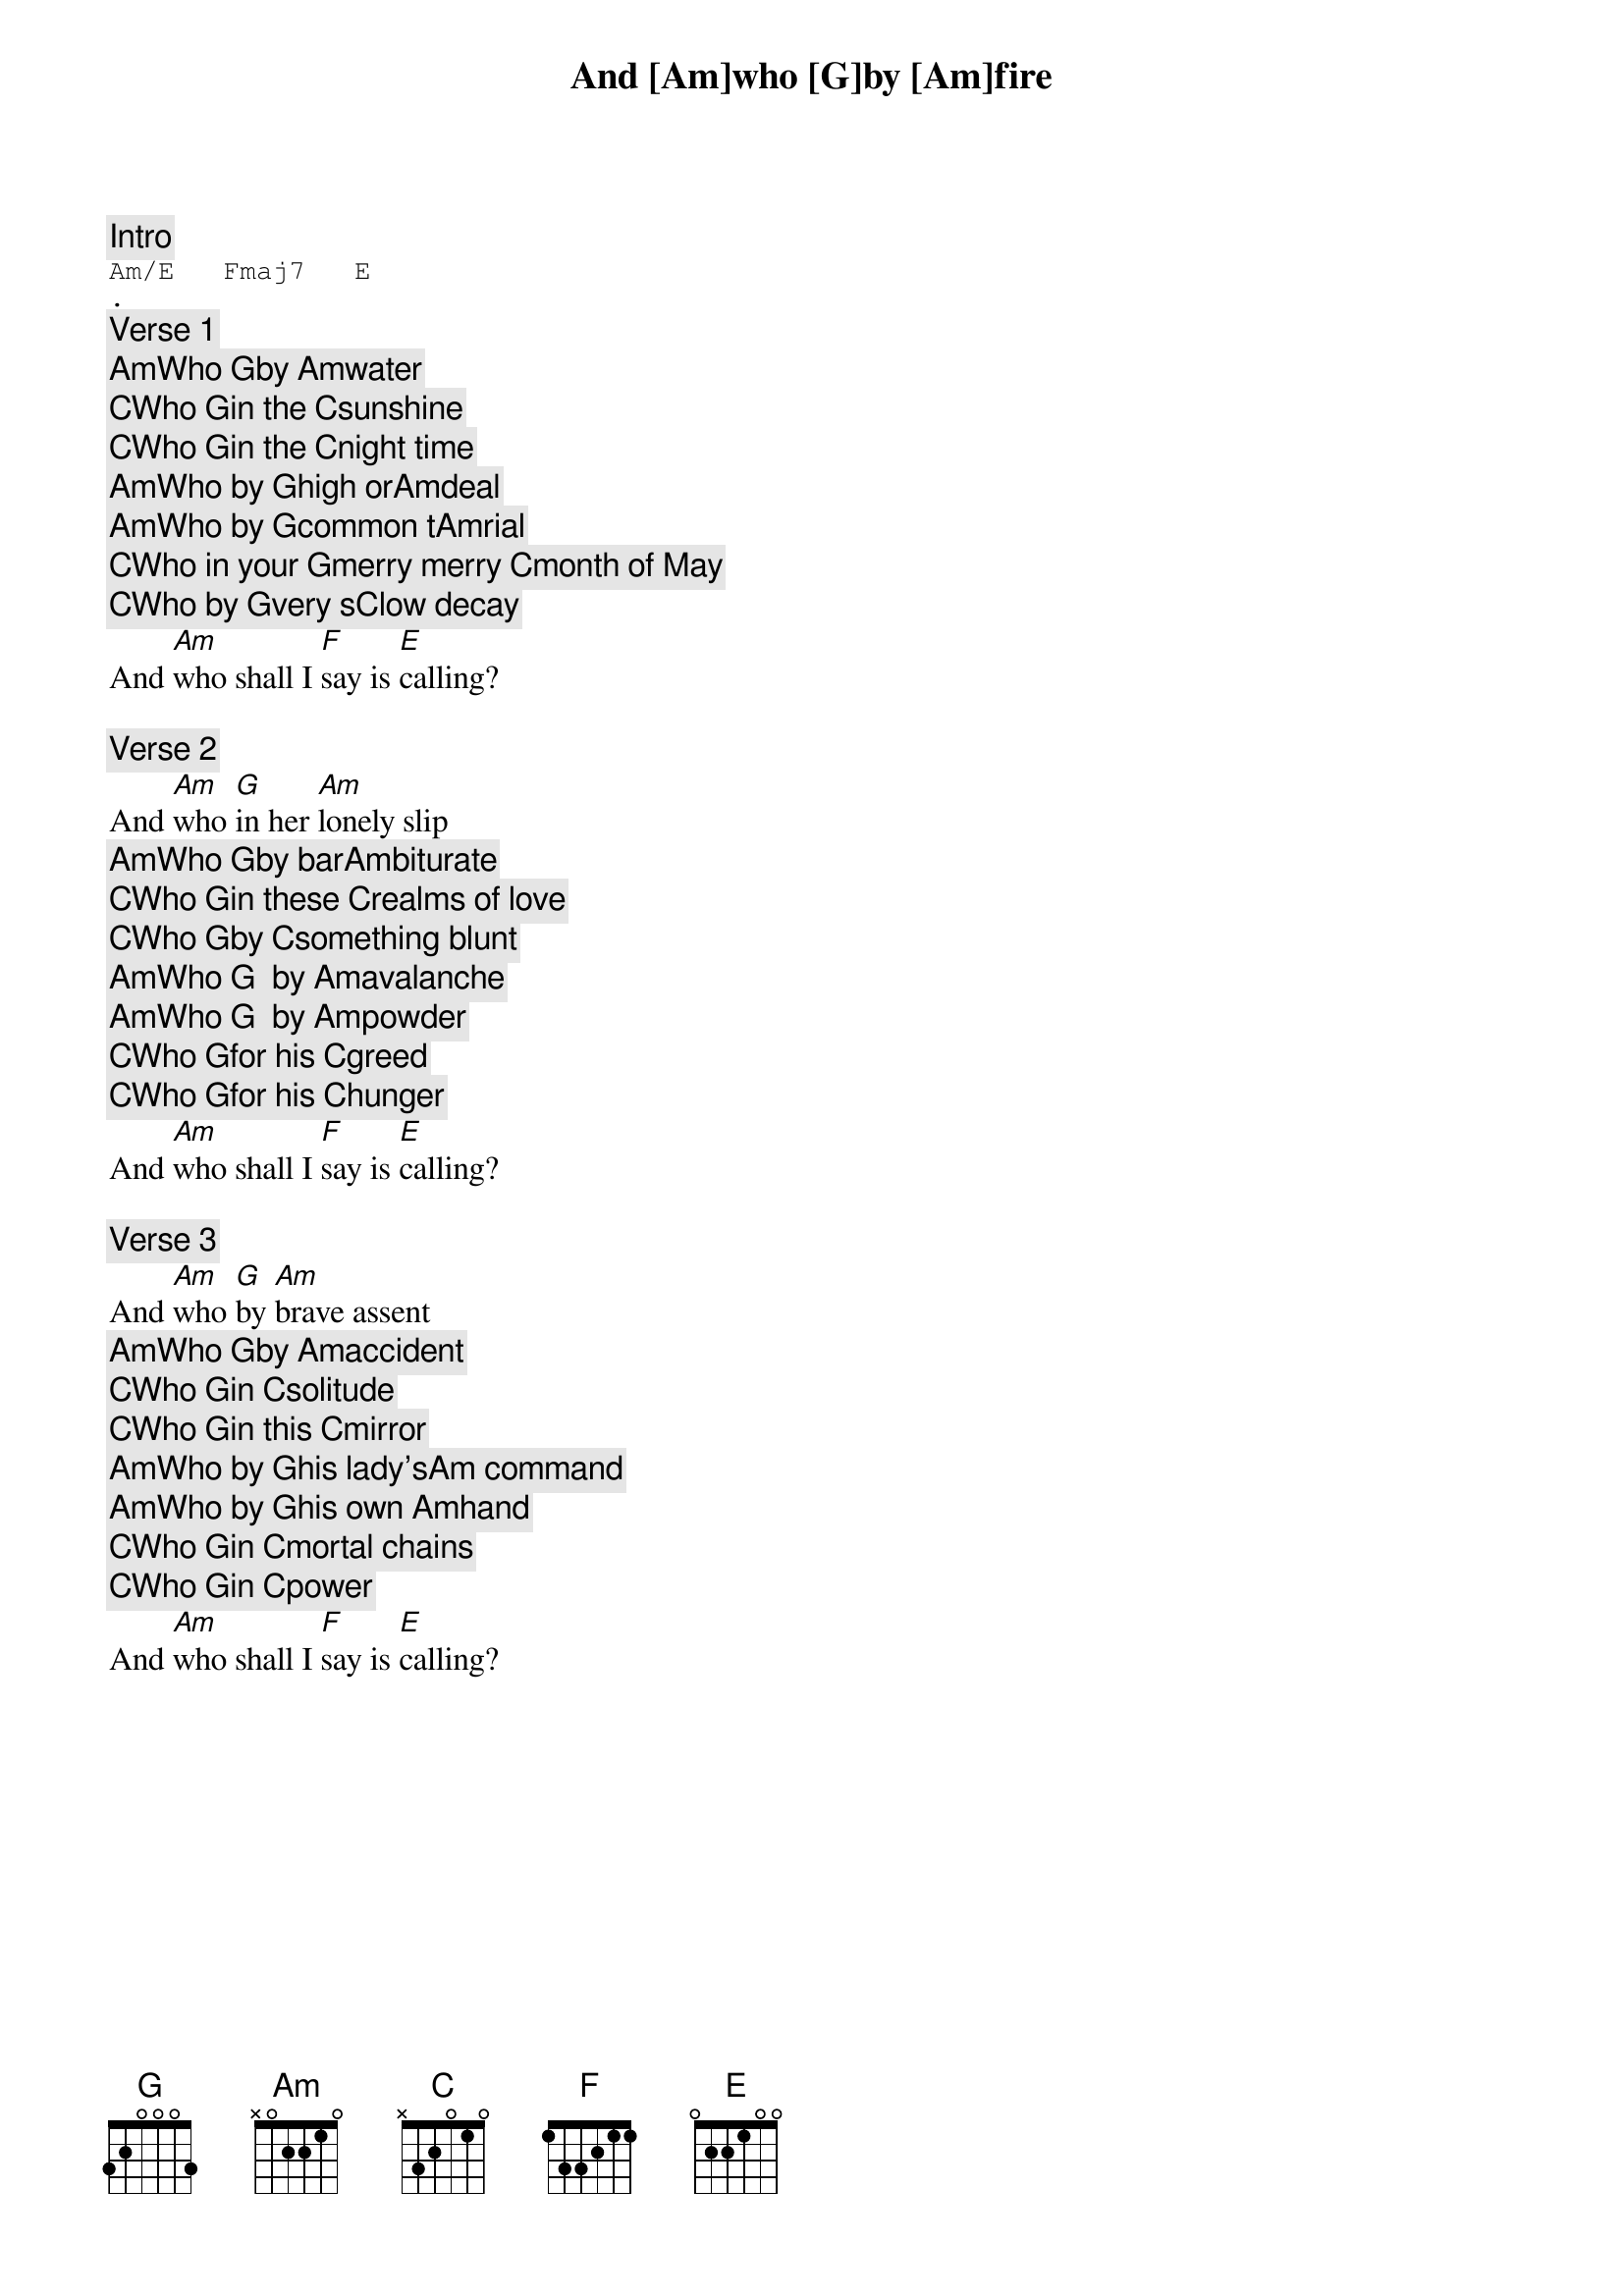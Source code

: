 [Intro]
Am/E   Fmaj7   E
.

[Verse 1]
And [Am]who [G]by [Am]fire
[Am]Who [G]by [Am]water
[C]Who [G]in the [C]sunshine
[C]Who [G]in the [C]night time
[Am]Who by [G]high or[Am]deal
[Am]Who by [G]common t[Am]rial
[C]Who in your [G]merry merry [C]month of May
[C]Who by [G]very s[C]low decay
And [Am]who shall I [F]say is [E]calling?

[Verse 2]
And [Am]who [G]in her [Am]lonely slip
[Am]Who [G]by bar[Am]biturate
[C]Who [G]in these [C]realms of love
[C]Who [G]by [C]something blunt
[Am]Who [G]  by [Am]avalanche
[Am]Who [G]  by [Am]powder
[C]Who [G]for his [C]greed
[C]Who [G]for his [C]hunger
And [Am]who shall I [F]say is [E]calling?

[Verse 3]
And [Am]who [G]by [Am]brave assent
[Am]Who [G]by [Am]accident
[C]Who [G]in [C]solitude
[C]Who [G]in this [C]mirror
[Am]Who by [G]his lady's[Am] command
[Am]Who by [G]his own [Am]hand
[C]Who [G]in [C]mortal chains
[C]Who [G]in [C]power
And [Am]who shall I [F]say is [E]calling?
